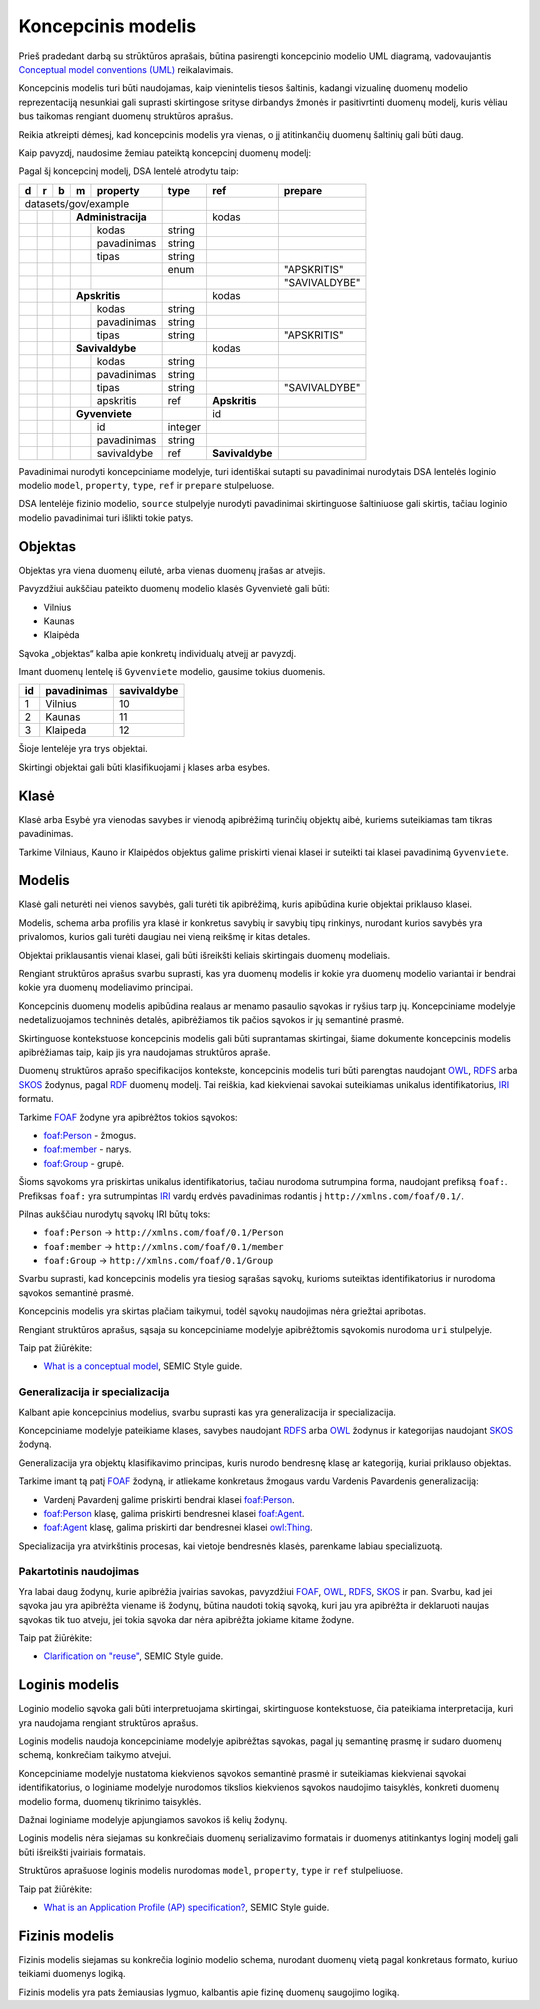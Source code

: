 .. default-role:: literal

Koncepcinis modelis
###################

Prieš pradedant darbą su strūktūros aprašais, būtina pasirengti koncepcinio
modelio UML diagramą, vadovaujantis `Conceptual model conventions (UML)`_
reikalavimais.

Koncepcinis modelis turi būti naudojamas, kaip vienintelis tiesos šaltinis,
kadangi vizualinę duomenų modelio reprezentaciją nesunkiai gali suprasti
skirtingose srityse dirbandys žmonės ir pasitivrtinti duomenų modelį, kuris
vėliau bus taikomas rengiant duomenų struktūros aprašus.

Reikia atkreipti dėmesį, kad koncepcinis modelis yra vienas, o jį atitinkančių
duomenų šaltinių gali būti daug.

Kaip pavyzdį, naudosime žemiau pateiktą koncepcinį duomenų modelį:

.. mermaid::

   classDiagram

     class AdministracijosTipas {
       <<enumeration>> 
       APSKRITIS
       SAVIVALDYBE
     }

     class Administracija {
       + kodas: integer [1..1]
       + pavadinimas: text [1..1]
     }

     class Savivaldybe
     class Apskritis
     class Gyvenviete {
       + id: integer [1..1]
       + pavadinimas: text [1..1]
     }
   
     Savivaldybe --> "[1..1]" Apskritis : apskritis
     Gyvenviete --> "[1..1]" Savivaldybe : savivaldybe
     Savivaldybe --|> Administracija
     Apskritis --|> Administracija
     Administracija ..> "[1..1]" AdministracijosTipas : tipas


Pagal šį koncepcinį modelį, DSA lentelė atrodytu taip:


== == == == ================== ========= =============== =============
d  r  b  m  property           type      ref             prepare      
== == == == ================== ========= =============== =============
datasets/gov/example                                                  
------------------------------ --------- --------------- -------------
\        **Administracija**              kodas                        
-- -- -- --------------------- --------- --------------- -------------
\           kodas              string                                 
\           pavadinimas        string                                 
\           tipas              string                                 
\                              enum                      "APSKRITIS"
\                                                        "SAVIVALDYBE"
\        **Apskritis**                   kodas          
-- -- -- --------------------- --------- --------------- -------------
\           kodas              string                                 
\           pavadinimas        string                                 
\           tipas              string                    "APSKRITIS"
\        **Savivaldybe**                 kodas          
-- -- -- --------------------- --------- --------------- -------------
\           kodas              string                                 
\           pavadinimas        string                                 
\           tipas              string                    "SAVIVALDYBE"
\           apskritis          ref       **Apskritis**
\        **Gyvenviete**                  id             
-- -- -- --------------------- --------- --------------- -------------
\           id                 integer                                
\           pavadinimas        string                                 
\           savivaldybe        ref       **Savivaldybe**  
== == == == ================== ========= =============== =============


Pavadinimai nurodyti koncepciniame modelyje, turi identiškai sutapti su
pavadinimai nurodytais DSA lentelės loginio modelio `model`, `property`,
`type`, `ref` ir `prepare` stulpeluose.

DSA lentelėje fizinio modelio, `source` stulpelyje nurodyti pavadinimai
skirtinguose šaltiniuose gali skirtis, tačiau loginio modelio pavadinimai turi
išlikti tokie patys.


Objektas
********

Objektas yra viena duomenų eilutė, arba vienas duomenų įrašas ar atvejis.

Pavyzdžiui aukščiau pateikto duomenų modelio klasės Gyvenvietė gali būti:

- Vilnius
- Kaunas
- Klaipėda

Sąvoka „objektas“ kalba apie konkretų individualų atvejį ar pavyzdį.

Imant duomenų lentelę iš `Gyvenviete` modelio, gausime tokius duomenis.

== =========== ===========
id pavadinimas savivaldybe
== =========== ===========
1  Vilnius     10
2  Kaunas      11
3  Klaipeda    12
== =========== ===========

Šioje lentelėje yra trys objektai.

Skirtingi objektai gali būti klasifikuojami į klases arba esybes.


Klasė
*****

Klasė arba Esybė yra vienodas savybes ir vienodą apibrėžimą turinčių objektų
aibė, kuriems suteikiamas tam tikras pavadinimas.

Tarkime Vilniaus, Kauno ir Klaipėdos objektus galime priskirti vienai klasei ir
suteikti tai klasei pavadinimą `Gyvenviete`.


Modelis
*******

Klasė gali neturėti nei vienos savybės, gali turėti tik apibrėžimą, kuris
apibūdina kurie objektai priklauso klasei.

Modelis, schema arba profilis yra klasė ir konkretus savybių ir savybių tipų
rinkinys, nurodant kurios savybės yra privalomos, kurios gali turėti daugiau
nei vieną reikšmę ir kitas detales.

Objektai priklausantis vienai klasei, gali būti išreikšti keliais skirtingais
duomenų modeliais.




Rengiant struktūros aprašus svarbu suprasti, kas yra duomenų modelis ir kokie
yra duomenų modelio variantai ir bendrai kokie yra duomenų modeliavimo
principai.


Koncepcinis duomenų modelis apibūdina realaus ar menamo pasaulio sąvokas ir
ryšius tarp jų. Koncepciniame modelyje nedetalizuojamos techninės detalės,
apibrėžiamos tik pačios sąvokos ir jų semantinė prasmė.

Skirtinguose kontekstuose koncepcinis modelis gali būti suprantamas skirtingai,
šiame dokumente koncepcinis modelis apibrėžiamas taip, kaip jis yra naudojamas
struktūros apraše.

Duomenų struktūros aprašo specifikacijos kontekste, koncepcinis modelis turi
būti parengtas naudojant OWL_, RDFS_ arba SKOS_ žodynus, pagal RDF_ duomenų
modelį. Tai reiškia, kad kiekvienai savokai suteikiamas unikalus
identifikatorius, IRI_ formatu.

Tarkime FOAF_ žodyne yra apibrėžtos tokios sąvokos:

- `foaf:Person <http://xmlns.com/foaf/spec/#term_Person>`_ - žmogus.
- `foaf:member <http://xmlns.com/foaf/spec/#term_member>`_ - narys.
- `foaf:Group <http://xmlns.com/foaf/spec/#term_Group>`_ - grupė.

Šioms sąvokoms yra priskirtas unikalus identifikatorius, tačiau nurodoma
sutrumpina forma, naudojant prefiksą `foaf:`. Prefiksas `foaf:` yra
sutrumpintas IRI_ vardų erdvės pavadinimas rodantis į
`http://xmlns.com/foaf/0.1/`.

Pilnas aukščiau nurodytų sąvokų IRI būtų toks:

- `foaf:Person` -> `http://xmlns.com/foaf/0.1/Person`
- `foaf:member` -> `http://xmlns.com/foaf/0.1/member`
- `foaf:Group` -> `http://xmlns.com/foaf/0.1/Group`

Svarbu suprasti, kad koncepcinis modelis yra tiesiog sąrašas sąvokų, kurioms
suteiktas identifikatorius ir nurodoma sąvokos semantinė prasmė.

Koncepcinis modelis yra skirtas plačiam taikymui, todėl sąvokų naudojimas nėra
griežtai apribotas.

Rengiant struktūros aprašus, sąsaja su koncepciniame modelyje apibrėžtomis
sąvokomis nurodoma `uri` stulpelyje.

Taip pat žiūrėkite:

- `What is a conceptual model <https://semiceu.github.io/style-guide/1.0.0/terminological-clarifications.html#sec:what-is-a-conceptual-model>`_, SEMIC Style guide.



Generalizacija ir specializacija
================================

Kalbant apie koncepcinius modelius, svarbu suprasti kas yra generalizacija ir
specializacija.

Koncepciniame modelyje pateikiame klases, savybes naudojant RDFS_ arba OWL_
žodynus ir kategorijas naudojant SKOS_ žodyną.

Generalizacija yra objektų klasifikavimo principas, kuris nurodo bendresnę
klasę ar kategoriją, kuriai priklauso objektas.

Tarkime imant tą patį FOAF_ žodyną, ir atliekame konkretaus žmogaus vardu
Vardenis Pavardenis generalizaciją:

- Vardenį Pavardenį galime priskirti bendrai klasei `foaf:Person`_.

- `foaf:Person`_ klasę, galima priskirti bendresnei klasei `foaf:Agent`_.

- `foaf:Agent`_ klasę, galima priskirti dar bendresnei klasei `owl:Thing`_.

Specializacija yra atvirkštinis procesas, kai vietoje bendresnės klasės,
parenkame labiau specializuotą.


Pakartotinis naudojimas
=======================

Yra labai daug žodynų, kurie apibrėžia įvairias savokas, pavyzdžiui `FOAF`_,
`OWL`_, `RDFS`_, `SKOS`_ ir pan. Svarbu, kad jei sąvoka jau yra apibrėžta
viename iš žodynų, būtina naudoti tokią sąvoką, kuri jau yra apibrėžta ir
deklaruoti naujas sąvokas tik tuo atveju, jei tokia sąvoka dar nėra apibrėžta
jokiame kitame žodyne.

Taip pat žiūrėkite:

- `Clarification on "reuse" <https://semiceu.github.io/style-guide/1.0.0/clarification-on-reuse.html>`_, SEMIC Style guide.



Loginis modelis
***************

Loginio modelio sąvoka gali būti interpretuojama skirtingai, skirtinguose
kontekstuose, čia pateikiama interpretacija, kuri yra naudojama rengiant
struktūros aprašus.

Loginis modelis naudoja koncepciniame modelyje apibrėžtas sąvokas, pagal jų
semantinę prasmę ir sudaro duomenų schemą, konkrečiam taikymo atvejui.

Koncepciniame modelyje nustatoma kiekvienos sąvokos semantinė prasmė ir
suteikiamas kiekvienai sąvokai identifikatorius, o loginiame modelyje nurodomos
tikslios kiekvienos sąvokos naudojimo taisyklės, konkreti duomenų modelio forma,
duomenų tikrinimo taisyklės.

Dažnai loginiame modelyje apjungiamos savokos iš kelių žodynų.

Loginis modelis nėra siejamas su konkrečiais duomenų serializavimo formatais ir
duomenys atitinkantys loginį modelį gali būti išreikšti įvairiais formatais.

Struktūros aprašuose loginis modelis nurodomas `model`, `property`, `type` ir
`ref` stulpeliuose.


Taip pat žiūrėkite:

- `What is an Application Profile (AP) specification? <https://semiceu.github.io/style-guide/1.0.0/terminological-clarifications.html#sec:what-is-an-ap-specification>`_, SEMIC Style guide.


Fizinis modelis
***************

Fizinis modelis siejamas su konkrečia loginio modelio schema, nurodant duomenų
vietą pagal konkretaus formato, kuriuo teikiami duomenys logiką.

Fizinis modelis yra pats žemiausias lygmuo, kalbantis apie fizinę duomenų
saugojimo logiką.






.. _OWL: https://www.w3.org/TR/owl2-overview/
.. _RDFS: https://www.w3.org/TR/rdf-schema/
.. _IRI: https://www.ietf.org/rfc/rfc3987.txt
.. _RDF: https://www.w3.org/TR/rdf11-concepts/
.. _FOAF: http://xmlns.com/foaf/spec/
.. _SKOS: https://www.w3.org/TR/skos-primer/
.. _owl:Thing: https://www.w3.org/TR/2004/REC-owl-semantics-20040210/syntax.html#owl_Thing_syntax
.. _foaf:Person: http://xmlns.com/foaf/spec/#term_Person
.. _foaf:member: http://xmlns.com/foaf/spec/#term_member
.. _foaf:Group: http://xmlns.com/foaf/spec/#term_Group
.. _foaf:Agent: http://xmlns.com/foaf/spec/#term_Agent
.. _Conceptual model conventions (UML): https://semiceu.github.io/style-guide/1.0.0/gc-conceptual-model-conventions.html
